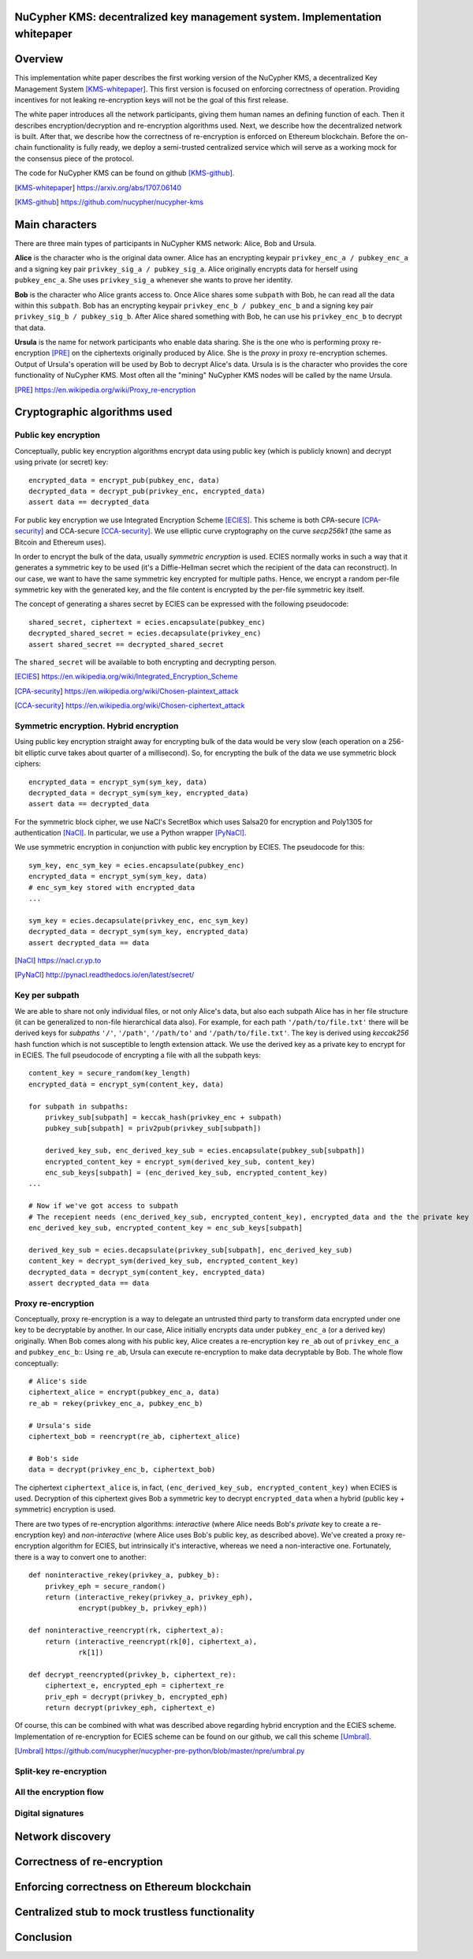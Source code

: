 ..  Building this document:
    make latexpdf

NuCypher KMS: decentralized key management system. Implementation whitepaper
===============================================================================

Overview
==============
This implementation white paper describes the first working version of the NuCypher KMS, a decentralized Key Management System [KMS-whitepaper]_.
This first version is focused on enforcing correctness of operation.
Providing incentives for not leaking re-encryption keys will not be the goal of this first release.

The white paper introduces all the network participants, giving them human names an defining function of each.
Then it describes encryption/decryption and re-encryption algorithms used.
Next, we describe how the decentralized network is built.
After that, we describe how the correctness of re-encryption is enforced on Ethereum blockchain.
Before the on-chain functionality is fully ready, we deploy a semi-trusted centralized service which will serve as a working mock for the consensus piece of
the protocol.

The code for NuCypher KMS can be found on github [KMS-github]_.

.. [KMS-whitepaper] https://arxiv.org/abs/1707.06140
.. [KMS-github] https://github.com/nucypher/nucypher-kms

Main characters
==================
There are three main types of participants in NuCypher KMS network: Alice, Bob and Ursula.

**Alice** is the character who is the original data owner.
Alice has an encrypting keypair ``privkey_enc_a / pubkey_enc_a`` and a signing key pair ``privkey_sig_a / pubkey_sig_a``.
Alice originally encrypts data for herself using ``pubkey_enc_a``.
She uses ``privkey_sig_a`` whenever she wants to prove her identity.

**Bob** is the character who Alice grants access to.
Once Alice shares some ``subpath`` with Bob, he can read all the data within this ``subpath``.
Bob has an encrypting keypair ``privkey_enc_b / pubkey_enc_b`` and a signing key pair ``privkey_sig_b / pubkey_sig_b``.
After Alice shared something with Bob, he can use his ``privkey_enc_b`` to decrypt that data.

**Ursula** is the name for network participants who enable data sharing.
She is the one who is performing proxy re-encryption [PRE]_ on the ciphertexts originally produced by Alice.
She is the *proxy* in proxy re-encryption schemes.
Output of Ursula's operation will be used by Bob to decrypt Alice's data.
Ursula is is the character who provides the core functionality of NuCypher KMS.
Most often all the "mining" NuCypher KMS nodes will be called by the name Ursula.

.. [PRE] https://en.wikipedia.org/wiki/Proxy_re-encryption

Cryptographic algorithms used
===========================

Public key encryption
------------------------
Conceptually, public key encryption algorithms encrypt data using public key (which is publicly known) and decrypt using private (or secret) key::

    encrypted_data = encrypt_pub(pubkey_enc, data)
    decrypted_data = decrypt_pub(privkey_enc, encrypted_data)
    assert data == decrypted_data

For public key encryption we use Integrated Encryption Scheme [ECIES]_.
This scheme is both CPA-secure [CPA-security]_ and CCA-secure [CCA-security]_.
We use elliptic curve cryptography on the curve *secp256k1* (the same as Bitcoin and Ethereum uses).

In order to encrypt the bulk of the data, usually *symmetric encryption* is used.
ECIES normally works in such a way that it generates a symmetric key to be used (it's a Diffie-Hellman secret which the recipient of the data can reconstruct).
In our case, we want to have the same symmetric key encrypted for multiple paths.
Hence, we encrypt a random per-file symmetric key with the generated key, and the file content is encrypted by the per-file symmetric key itself.

The concept of generating a shares secret by ECIES can be expressed with the following pseudocode::

    shared_secret, ciphertext = ecies.encapsulate(pubkey_enc)
    decrypted_shared_secret = ecies.decapsulate(privkey_enc)
    assert shared_secret == decrypted_shared_secret

The ``shared_secret`` will be available to both encrypting and decrypting person.

.. [ECIES] https://en.wikipedia.org/wiki/Integrated_Encryption_Scheme
.. [CPA-security] https://en.wikipedia.org/wiki/Chosen-plaintext_attack
.. [CCA-security] https://en.wikipedia.org/wiki/Chosen-ciphertext_attack

Symmetric encryption. Hybrid encryption
-----------------------------------------
Using public key encryption straight away for encrypting bulk of the data would be very slow (each operation on a 256-bit elliptic curve takes about quarter of
a millisecond).
So, for encrypting the bulk of the data we use symmetric block ciphers::

    encrypted_data = encrypt_sym(sym_key, data)
    decrypted_data = decrypt_sym(sym_key, encrypted_data)
    assert data == decrypted_data

For the symmetric block cipher, we use NaCl's SecretBox which uses Salsa20 for encryption and Poly1305 for authentication [NaCl]_.
In particular, we use a Python wrapper [PyNaCl]_.

We use symmetric encryption in conjunction with public key encryption by ECIES.
The pseudocode for this::

    sym_key, enc_sym_key = ecies.encapsulate(pubkey_enc)
    encrypted_data = encrypt_sym(sym_key, data)
    # enc_sym_key stored with encrypted_data
    ...

    sym_key = ecies.decapsulate(privkey_enc, enc_sym_key)
    decrypted_data = decrypt_sym(sym_key, encrypted_data)
    assert decrypted_data == data

.. [NaCl] https://nacl.cr.yp.to
.. [PyNaCl] http://pynacl.readthedocs.io/en/latest/secret/

Key per subpath
------------------
We are able to share not only individual files, or not only Alice's data, but also each subpath Alice has in her file structure (it can be generalized to
non-file hierarchical data also).
For example, for each path ``'/path/to/file.txt'`` there will be derived keys for *subpaths* ``'/'``, ``'/path'``, ``'/path/to'`` and ``'/path/to/file.txt'``.
The key is derived using *keccak256* hash function which is not susceptible to length extension attack.
We use the derived key as a private key to encrypt for in ECIES.
The full pseudocode of encrypting a file with all the subpath keys::


    content_key = secure_random(key_length)
    encrypted_data = encrypt_sym(content_key, data)

    for subpath in subpaths:
        privkey_sub[subpath] = keccak_hash(privkey_enc + subpath)
        pubkey_sub[subpath] = priv2pub(privkey_sub[subpath])

        derived_key_sub, enc_derived_key_sub = ecies.encapsulate(pubkey_sub[subpath])
        encrypted_content_key = encrypt_sym(derived_key_sub, content_key)
        enc_sub_keys[subpath] = (enc_derived_key_sub, encrypted_content_key)
    ...

    # Now if we've got access to subpath
    # The recepient needs (enc_derived_key_sub, encrypted_content_key), encrypted_data and the the private key privkey_sub[subpath]
    enc_derived_key_sub, encrypted_content_key = enc_sub_keys[subpath]

    derived_key_sub = ecies.decapsulate(privkey_sub[subpath], enc_derived_key_sub)
    content_key = decrypt_sym(derived_key_sub, encrypted_content_key)
    decrypted_data = decrypt_sym(content_key, encrypted_data)
    assert decrypted_data == data

Proxy re-encryption
---------------------
Conceptually, proxy re-encryption is a way to delegate an untrusted third party to transform data encrypted under one key to be decryptable by another.
In our case, Alice initially encrypts data under ``pubkey_enc_a`` (or a derived key) originally.
When Bob comes along with his public key, Alice creates a re-encryption key ``re_ab`` out of ``privkey_enc_a`` and ``pubkey_enc_b``::
Using ``re_ab``, Ursula can execute re-encryption to make data decryptable by Bob.
The whole flow conceptually::

    # Alice's side
    ciphertext_alice = encrypt(pubkey_enc_a, data)
    re_ab = rekey(privkey_enc_a, pubkey_enc_b)

    # Ursula's side
    ciphertext_bob = reencrypt(re_ab, ciphertext_alice)

    # Bob's side
    data = decrypt(privkey_enc_b, ciphertext_bob)

The ciphertext ``ciphertext_alice`` is, in fact, ``(enc_derived_key_sub, encrypted_content_key)`` when ECIES is used.
Decryption of this ciphertext gives Bob a symmetric key to decrypt ``encrypted_data`` when a hybrid (public key + symmetric) encryption is used.

There are two types of re-encryption algorithms: *interactive* (where Alice needs Bob's *private* key to create a re-encryption key) and *non-interactive*
(where Alice uses Bob's public key, as described above).
We've created a proxy re-encryption algorithm for ECIES, but intrinsically it's interactive, whereas we need a non-interactive one.
Fortunately, there is a way to convert one to another::

    def noninteractive_rekey(privkey_a, pubkey_b):
        privkey_eph = secure_random()
        return (interactive_rekey(privkey_a, privkey_eph),
                encrypt(pubkey_b, privkey_eph))

    def noninteractive_reencrypt(rk, ciphertext_a):
        return (interactive_reencrypt(rk[0], ciphertext_a),
                rk[1])

    def decrypt_reencrypted(privkey_b, ciphertext_re):
        ciphertext_e, encrypted_eph = ciphertext_re
        priv_eph = decrypt(privkey_b, encrypted_eph)
        return decrypt(privkey_eph, ciphertext_e)

Of course, this can be combined with what was described above regarding hybrid encryption and the ECIES scheme.
Implementation of re-encryption for ECIES scheme can be found on our github, we call this scheme [Umbral]_.

.. [Umbral] https://github.com/nucypher/nucypher-pre-python/blob/master/npre/umbral.py

Split-key re-encryption
--------------------------

All the encryption flow
-------------------------

Digital signatures
--------------------

Network discovery
====================

Correctness of re-encryption
==============================

Enforcing correctness on Ethereum blockchain
===============================================

Centralized stub to mock trustless functionality
=================================================

Conclusion
============
